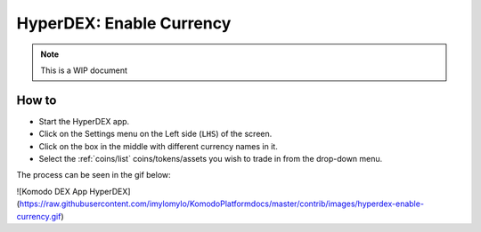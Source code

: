 *************************
HyperDEX: Enable Currency
*************************
.. note::

	This is a WIP document

How to
======

* Start the HyperDEX app.
* Click on the Settings menu on the Left side (``LHS``) of the screen.
* Click on the box in the middle with different currency names in it.
* Select the :ref:`coins/list` coins/tokens/assets you wish to trade in from the drop-down menu.

The process can be seen in the gif below:

![Komodo DEX App HyperDEX](https://raw.githubusercontent.com/imylomylo/KomodoPlatformdocs/master/contrib/images/hyperdex-enable-currency.gif)

